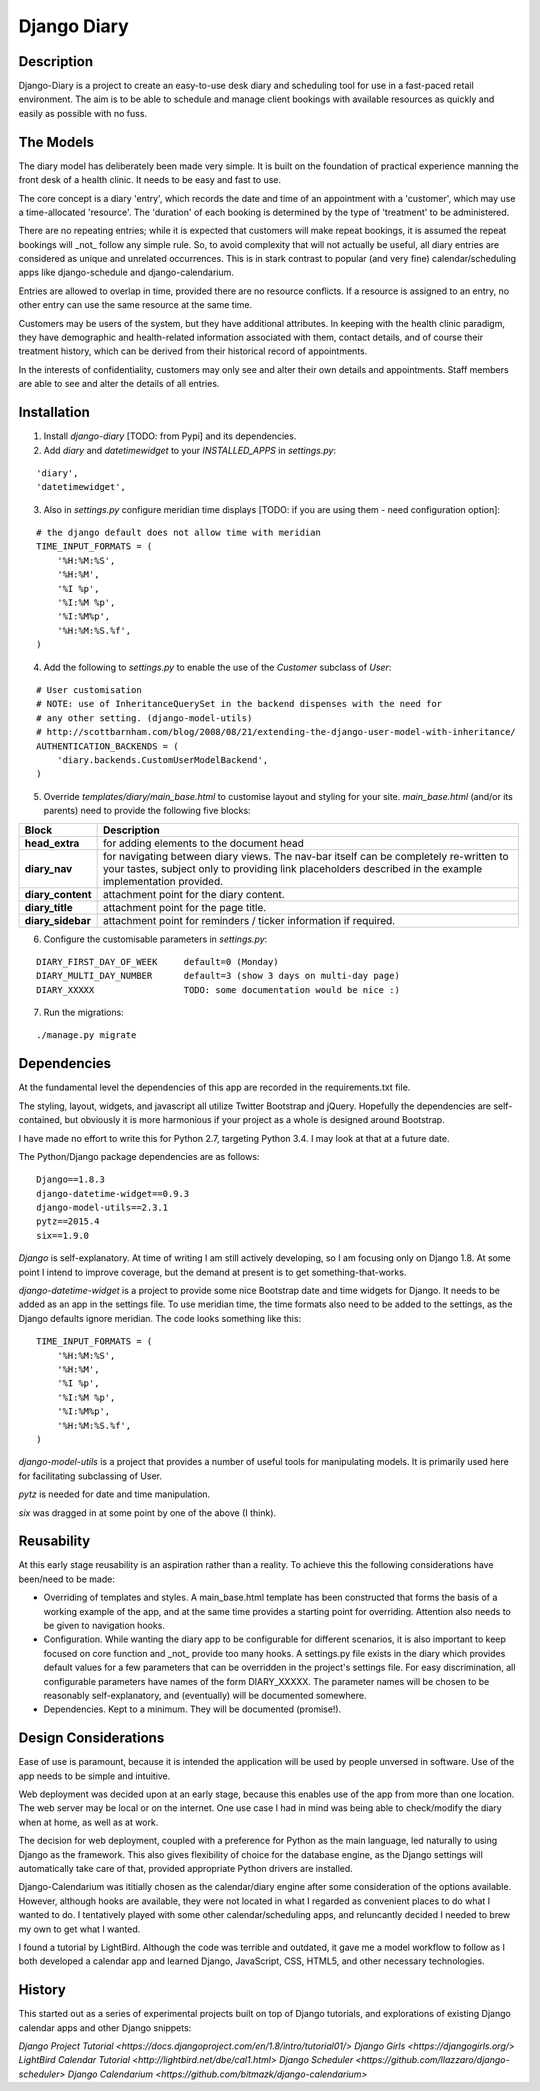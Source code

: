 Django Diary
============


Description
-----------

Django-Diary is a project to create an easy-to-use desk diary and scheduling tool for use in a fast-paced retail environment. The aim is to be able to schedule and manage client bookings with available resources as quickly and easily as possible with no fuss.


The Models
----------

The diary model has deliberately been made very simple. It is built on the foundation of practical experience manning the front desk of a health clinic. It needs to be easy and fast to use.

The core concept is a diary 'entry', which records the date and time of an appointment with a 'customer', which may use a time-allocated 'resource'. The 'duration' of each booking is determined by the type of 'treatment' to be administered.

There are no repeating entries; while it is expected that customers will make repeat bookings, it is assumed the repeat bookings will _not_ follow any simple rule. So, to avoid complexity that will not actually be useful, all diary entries are considered as unique and unrelated occurrences. This is in stark contrast to popular (and very fine) calendar/scheduling apps like django-schedule and django-calendarium.

Entries are allowed to overlap in time, provided there are no resource conflicts. If a resource is assigned to an entry, no other entry can use the same resource at the same time.

Customers may be users of the system, but they have additional attributes. In keeping with the health clinic paradigm, they have demographic and health-related information associated with them, contact details, and of course their treatment history, which can be derived from their historical record of appointments.

In the interests of confidentiality, customers may only see and alter their own details and appointments. Staff members are able to see and alter the details of all entries.


Installation
------------

1.  Install `django-diary` [TODO: from Pypi] and its dependencies.
2.  Add `diary` and `datetimewidget` to your `INSTALLED_APPS` in `settings.py`:

::

    'diary',
    'datetimewidget',

3.  Also in `settings.py` configure meridian time displays [TODO: if you are using them - need configuration option]:

::

    # the django default does not allow time with meridian
    TIME_INPUT_FORMATS = (
        '%H:%M:%S',
        '%H:%M',
        '%I %p',
        '%I:%M %p',
        '%I:%M%p',
        '%H:%M:%S.%f',
    )


4.  Add the following to `settings.py` to enable the use of the `Customer` subclass of `User`:

::

    # User customisation
    # NOTE: use of InheritanceQuerySet in the backend dispenses with the need for 
    # any other setting. (django-model-utils)
    # http://scottbarnham.com/blog/2008/08/21/extending-the-django-user-model-with-inheritance/
    AUTHENTICATION_BACKENDS = (
        'diary.backends.CustomUserModelBackend',
    )

5.  Override `templates/diary/main_base.html` to customise layout and styling for your site. `main_base.html` (and/or its parents) need to provide the following five blocks:

==================== ===========================================================
Block                Description
==================== ===========================================================
**head_extra**       for adding elements to the document head
**diary_nav**        for navigating between diary views. The nav-bar itself can
                     be completely re-written to your tastes, subject only to 
                     providing link placeholders described in the example 
                     implementation provided.
**diary_content**    attachment point for the diary content.
**diary_title**      attachment point for the page title.
**diary_sidebar**    attachment point for reminders / ticker information if 
                     required.
==================== ===========================================================

6.  Configure the customisable parameters in `settings.py`:

::

    DIARY_FIRST_DAY_OF_WEEK     default=0 (Monday)
    DIARY_MULTI_DAY_NUMBER      default=3 (show 3 days on multi-day page)
    DIARY_XXXXX                 TODO: some documentation would be nice :)

7.  Run the migrations:

::

    ./manage.py migrate



Dependencies
------------

At the fundamental level the dependencies of this app are recorded in the requirements.txt file.

The styling, layout, widgets, and javascript all utilize Twitter Bootstrap and jQuery. Hopefully the dependencies are self-contained, but obviously it is more harmonious if your project as a whole is designed around Bootstrap.

I have made no effort to write this for Python 2.7, targeting Python 3.4. I may look at that at a future date.

The Python/Django package dependencies are as follows::

    Django==1.8.3
    django-datetime-widget==0.9.3
    django-model-utils==2.3.1
    pytz==2015.4
    six==1.9.0

*Django* is self-explanatory. At time of writing I am still actively developing, so I am focusing only on Django 1.8. At some point I intend to improve coverage, but the demand at present is to get something-that-works.

*django-datetime-widget* is a project to provide some nice Bootstrap date and time widgets for Django. It needs to be added as an app in the settings file. To use meridian time, the time formats also need to be added to the settings, as the Django defaults ignore meridian. The code looks something like this::

    TIME_INPUT_FORMATS = (
        '%H:%M:%S',
        '%H:%M',
        '%I %p',
        '%I:%M %p',
        '%I:%M%p',
        '%H:%M:%S.%f',
    )

*django-model-utils* is a project that provides a number of useful tools for manipulating models. It is primarily used here for facilitating subclassing of User.

*pytz* is needed for date and time manipulation.

*six* was dragged in at some point by one of the above (I think).


Reusability
-----------

At this early stage reusability is an aspiration rather than a reality. To achieve this the following considerations have been/need to be made:

*  Overriding of templates and styles. A main_base.html template has been constructed that forms the basis of a working example of the app, and at the same time provides a starting point for overriding. Attention also needs to be given to navigation hooks.
*  Configuration. While wanting the diary app to be configurable for different scenarios, it is also important to keep focused on core function and _not_ provide too many hooks. A settings.py file exists in the diary which provides default values for a few parameters that can be overridden in the project's settings file. For easy discrimination, all configurable parameters have names of the form DIARY_XXXXX. The parameter names will be chosen to be reasonably self-explanatory, and (eventually) will be documented somewhere.
*  Dependencies. Kept to a minimum. They will be documented (promise!).


Design Considerations
---------------------

Ease of use is paramount, because it is intended the application will be used by people unversed in software. Use of the app needs to be simple and intuitive.

Web deployment was decided upon at an early stage, because this enables use of the app from more than one location. The web server may be local or on the internet. One use case I had in mind was being able to check/modify the diary when at home, as well as at work.

The decision for web deployment, coupled with a preference for Python as the main language, led naturally to using Django as the framework. This also gives flexibility of choice for the database engine, as the Django settings will automatically take care of that, provided appropriate Python drivers are installed.

Django-Calendarium was ititially chosen as the calendar/diary engine after some consideration of the options available. However, although hooks are available, they were not located in what I regarded as convenient places to do what I wanted to do. I tentatively played with some other calendar/scheduling apps, and reluncantly decided I needed to brew my own to get what I wanted.

I found a tutorial by LightBird. Although the code was terrible and outdated, it gave me a model workflow to follow as I both developed a calendar app and learned Django, JavaScript, CSS, HTML5, and other necessary technologies.


History
-------

This started out as a series of experimental projects built on top of Django tutorials, and explorations of existing Django calendar apps and other Django snippets:

`Django Project Tutorial <https://docs.djangoproject.com/en/1.8/intro/tutorial01/>`
`Django Girls <https://djangogirls.org/>`
`LightBird Calendar Tutorial <http://lightbird.net/dbe/cal1.html>`
`Django Scheduler <https://github.com/llazzaro/django-scheduler>`
`Django Calendarium <https://github.com/bitmazk/django-calendarium>`




